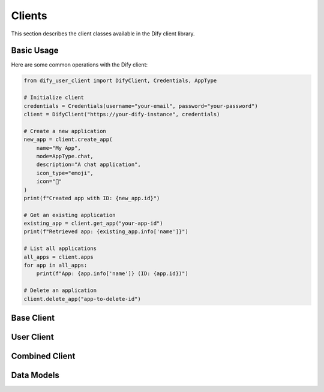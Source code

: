 Clients
=======

This section describes the client classes available in the Dify client library.

Basic Usage
-----------

Here are some common operations with the Dify client:

.. code-block:: python

   from dify_user_client import DifyClient, Credentials, AppType

   # Initialize client
   credentials = Credentials(username="your-email", password="your-password")
   client = DifyClient("https://your-dify-instance", credentials)

   # Create a new application
   new_app = client.create_app(
       name="My App",
       mode=AppType.chat,
       description="A chat application",
       icon_type="emoji",
       icon="🤖"
   )
   print(f"Created app with ID: {new_app.id}")

   # Get an existing application
   existing_app = client.get_app("your-app-id")
   print(f"Retrieved app: {existing_app.info['name']}")

   # List all applications
   all_apps = client.apps
   for app in all_apps:
       print(f"App: {app.info['name']} (ID: {app.id})")

   # Delete an application
   client.delete_app("app-to-delete-id")

Base Client
-----------

.. py:class:: DifyBaseClient

   Base client class providing core functionality.

   .. py:method:: __init__(base_url: str, credentials: Credentials)
      
      Initialize a new client.

      :param base_url: Base URL of the Dify API
      :param credentials: Authentication credentials

   .. py:method:: _login()
      
      Authenticate with the Dify API.

   .. py:method:: _send_user_request(method: str, url: str, **kwargs)
      
      Send an authenticated request to the API.

      :param method: HTTP method
      :param url: API endpoint URL
      :param kwargs: Additional request parameters

User Client
-----------

.. py:class:: DifyUserClient

   Client for user-facing operations.

   .. py:method:: update_timezone(timezone: str = "Europe/Moscow")
      
      Update user timezone setting.

   .. py:method:: update_system_model(model_settings: list[dict])
      
      Update system model settings.

   .. py:property:: apps() -> list[App]
      
      Get all available applications.

   .. py:method:: get_app(app_id: str) -> App
      
      Get a specific application by ID.

   .. py:property:: tool_providers() -> list[ToolProvider]
      
      Get all available tool providers.

   .. py:method:: get_tool_provider(provider_id: str) -> ToolProvider
      
      Get a specific tool provider by ID.

   .. py:property:: tools() -> list[Tool]
      
      Get all available tools.

   .. py:method:: get_tool(name: str) -> Tool
      
      Get a specific tool by name.

   .. py:property:: model_providers() -> list[ModelProvider]
      
      Get all available model providers.

   .. py:method:: get_model_provider(provider_id: str) -> ModelProvider
      
      Get a specific model provider by ID.

   .. py:method:: create_app(name: str, mode: AppType, description: str = "", icon_type: Literal["emoji", "image"] = "emoji", icon: str = "🤖", icon_background: str = "#FFEAD5") -> App
      
      Create a new application.

   .. py:method:: create_app_from_yaml(yaml_content: str) -> App
      
      Create a new application from YAML configuration.

   .. py:method:: delete_app(app_id: str)
      
      Delete an application.

Combined Client
--------------

.. py:class:: DifyClient

   Combined client providing access to both user and knowledge operations.

   .. py:method:: __init__(base_url: str, credentials: Credentials)
      
      Initialize a new combined client.

      :param base_url: Base URL of the Dify API
      :param credentials: Authentication credentials
      :ivar knowledge: Instance of :class:`DifyKnowledgeClient` for knowledge operations

Data Models
-----------

.. py:class:: Credentials

   Authentication credentials.

   .. py:attribute:: username: str
      
      Username or email

   .. py:attribute:: password: str
      
      Password 